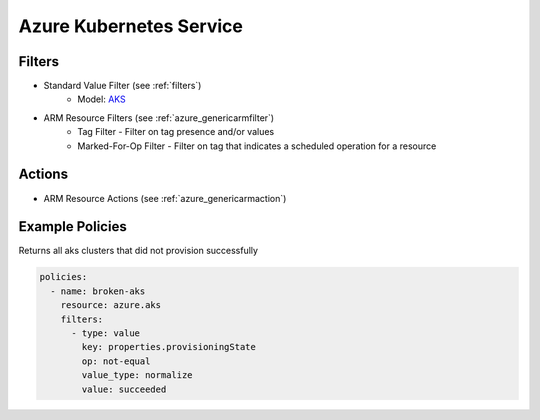 .. _azure_aks:

Azure Kubernetes Service
========================

Filters
-------
- Standard Value Filter (see :ref:`filters`)
      - Model: `AKS <https://docs.microsoft.com/en-us/python/api/azure-mgmt-containerservice/azure.mgmt.containerservice.v2019_02_01.models.managed_cluster.managedcluster?view=azure-python>`_
- ARM Resource Filters (see :ref:`azure_genericarmfilter`)
    - Tag Filter - Filter on tag presence and/or values
    - Marked-For-Op Filter - Filter on tag that indicates a scheduled operation for a resource

Actions
-------
- ARM Resource Actions (see :ref:`azure_genericarmaction`)

Example Policies
----------------

Returns all aks clusters that did not provision successfully

.. code-block:: yaml

    policies:
      - name: broken-aks
        resource: azure.aks
        filters:
          - type: value
            key: properties.provisioningState
            op: not-equal
            value_type: normalize
            value: succeeded
